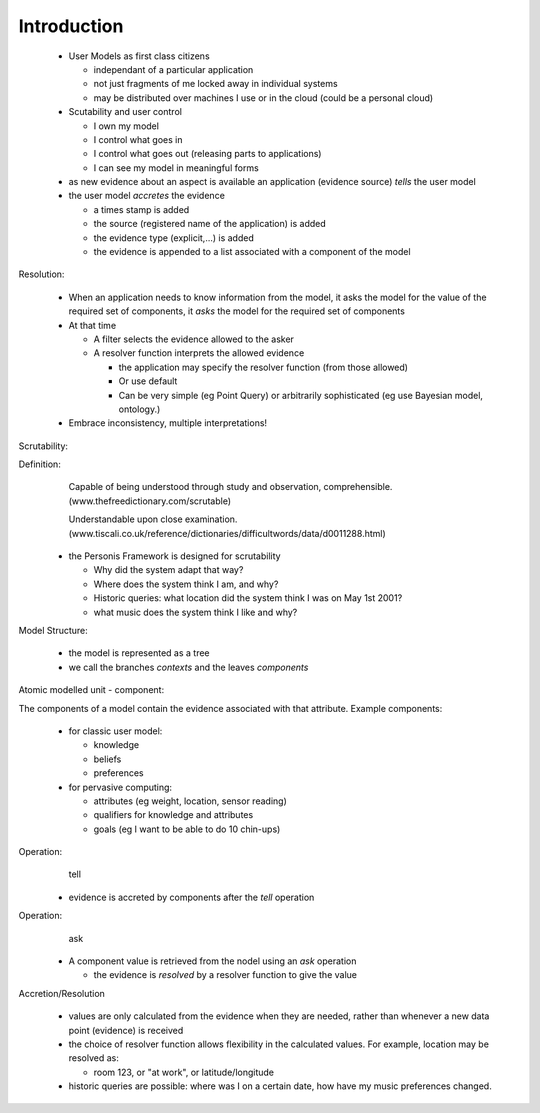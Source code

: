 
Introduction
============

  * User Models as first class citizens

    * independant of a particular application
    * not just fragments of me locked away in individual systems
    * may be distributed over machines I use or in the cloud (could be a personal cloud)

  * Scutability and user control
  
    * I own my model
    * I control what goes in
    * I control what goes out (releasing parts to applications)
    * I can see my model in meaningful forms


  * as new evidence about an aspect is available an application (evidence source) *tells* the user model
  * the user model *accretes* the evidence
  
    * a times stamp is added
    * the source (registered name of the application) is added
    * the evidence type (explicit,...) is added
    * the evidence is appended to a list associated with a component of the model

Resolution:

  * When an application needs to know information from the model, it asks the model for the value of the required set of components, it *asks* the model for the required set of components
  * At that time
  
    * A filter selects the evidence allowed to the asker
    * A resolver function interprets the allowed evidence
    
      * the application may specify the resolver function (from those allowed)
      * Or use default
      * Can be very simple (eg Point Query) or arbitrarily sophisticated (eg use Bayesian model, ontology.)

  * Embrace inconsistency, multiple interpretations!

Scrutability:

Definition:
	Capable of being understood through study and observation, comprehensible. 
	(www.thefreedictionary.com/scrutable)

	Understandable upon close examination. (www.tiscali.co.uk/reference/dictionaries/difficultwords/data/d0011288.html)

  * the Personis Framework is designed for scrutability
  
    * Why did the system adapt that way?
    * Where does the system think I am, and why?
    * Historic queries: what location did the system think I was on May 1st 2001?
    * what music does the system think I like and why?

Model Structure:

  * the model is represented as a tree
  * we call the branches *contexts* and the leaves *components*

.. image:: model-tree.jpg


Atomic modelled unit - component:

The components of a model contain the evidence associated with that attribute. Example components:

  * for classic user model:
  
    * knowledge 
    * beliefs
    * preferences
  * for pervasive computing:
  
    * attributes (eg weight, location, sensor reading)
    * qualifiers for knowledge and attributes
    * goals (eg I want to be able to do 10 chin-ups)

Operation: 
	tell

  * evidence is accreted by components after the *tell* operation

.. image:: accretion.jpg

Operation:
	ask

  * A component value is retrieved from the nodel using an *ask* operation
  
    * the evidence is *resolved* by a resolver function to give the value

.. image:: resolution.jpg


Accretion/Resolution

  * values are only calculated from the evidence when they are needed, rather than whenever a new data point (evidence) is received
  * the choice of resolver function allows flexibility in the calculated values. For example, location may be resolved as:
  
    * room 123, or "at work", or latitude/longitude
  * historic queries are possible: where was I on a certain date, how have my music preferences changed.
  
